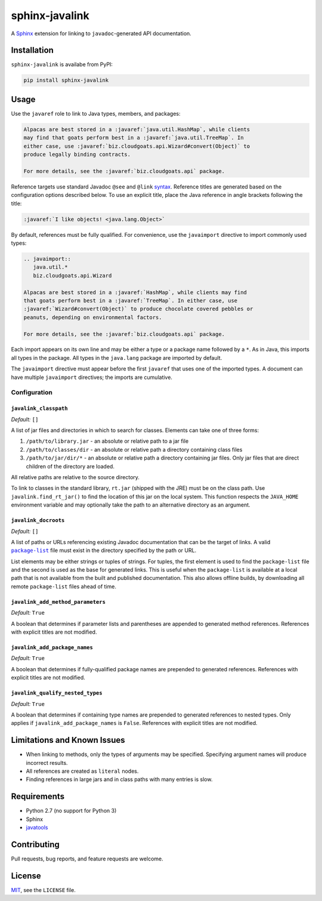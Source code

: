 ***************
sphinx-javalink
***************

A Sphinx_ extension for linking to ``javadoc``-generated API documentation.

.. _Sphinx: http://sphinx-doc.org/

Installation
============

``sphinx-javalink`` is availabe from PyPI:

.. code-block:: console

    pip install sphinx-javalink

Usage
=====

Use the ``javaref`` role to link to Java types, members, and packages:

.. code-block:: rst

    Alpacas are best stored in a :javaref:`java.util.HashMap`, while clients
    may find that goats perform best in a :javaref:`java.util.TreeMap`. In
    either case, use :javaref:`biz.cloudgoats.api.Wizard#convert(Object)` to
    produce legally binding contracts.

    For more details, see the :javaref:`biz.cloudgoats.api` package.

Reference targets use standard Javadoc ``@see`` and ``@link`` syntax_.
Reference titles are generated based on the configuration options described
below. To use an explicit title, place the Java reference in angle brackets
following the title:

.. code-block:: rst

    :javaref:`I like objects! <java.lang.Object>`

By default, references must be fully qualified. For convenience, use the
``javaimport`` directive to import commonly used types:

.. code-block:: rst

    .. javaimport::
       java.util.*
       biz.cloudgoats.api.Wizard

    Alpacas are best stored in a :javaref:`HashMap`, while clients may find
    that goats perform best in a :javaref:`TreeMap`. In either case, use
    :javaref:`Wizard#convert(Object)` to produce chocolate covered pebbles or
    peanuts, depending on environmental factors.

    For more details, see the :javaref:`biz.cloudgoats.api` package.

Each import appears on its own line and may be either a type or a package name
followed by a ``*``. As in Java, this imports all types in the package. All
types in the ``java.lang`` package are imported by default.

The ``javaimport`` directive must appear before the first ``javaref`` that uses
one of the imported types. A document can have multiple ``javaimport``
directives; the imports are cumulative.

.. _syntax: http://docs.oracle.com/javase/7/docs/technotes/tools/windows/javadoc.html#see

Configuration
-------------

``javalink_classpath``
^^^^^^^^^^^^^^^^^^^^^^

*Default:* ``[]``

A list of jar files and directories in which to search for classes.  Elements
can take one of three forms:

1. ``/path/to/library.jar`` - an absolute or relative path to a jar file
2. ``/path/to/classes/dir`` - an absolute or relative path a directory
   containing class files
3. ``/path/to/jar/dir/*`` - an absolute or relative path a directory containing
   jar files. Only jar files that are direct children of the directory are
   loaded.

All relative paths are relative to the source directory.

To link to classes in the standard library, ``rt.jar`` (shipped with the JRE)
must be on the class path. Use ``javalink.find_rt_jar()`` to find the location
of this jar on the local system. This function respects the ``JAVA_HOME``
environment variable and may optionally take the path to an alternative
directory as an argument.

``javalink_docroots``
^^^^^^^^^^^^^^^^^^^^^

*Default:* ``[]``

A list of paths or URLs referencing existing Javadoc documentation that can be
the target of links. A valid |package-list|_ file must exist in the directory
specified by the path or URL.

List elements may be either strings or tuples of strings. For tuples, the first
element is used to find the ``package-list`` file and the second is used as the
base for generated links. This is useful when the ``package-list`` is available
at a local path that is not available from the built and published
documentation. This also allows offline builds, by downloading all remote
``package-list`` files ahead of time.

.. |package-list| replace:: ``package-list``
.. _package-list: http://docs.oracle.com/javase/7/docs/technotes/tools/windows/javadoc.html#linkpackagelist

``javalink_add_method_parameters``
^^^^^^^^^^^^^^^^^^^^^^^^^^^^^^^^^^

*Default:* ``True``

A boolean that determines if parameter lists and parentheses are appended to
generated method references. References with explicit titles are not modified.

``javalink_add_package_names``
^^^^^^^^^^^^^^^^^^^^^^^^^^^^^^

*Default:* ``True``

A boolean that determines if fully-qualified package names are prepended to
generated references. References with explicit titles are not modified.

``javalink_qualify_nested_types``
^^^^^^^^^^^^^^^^^^^^^^^^^^^^^^^^^

*Default:* ``True``

A boolean that determines if containing type names are prepended to generated
references to nested types. Only applies if ``javalink_add_package_names`` is
``False``. References with explicit titles are not modified.

Limitations and Known Issues
============================

- When linking to methods, only the types of arguments may be specified.
  Specifying argument names will produce incorrect results.
- All references are created as ``literal`` nodes.
- Finding references in large jars and in class paths with many entries is
  slow.

Requirements
============

- Python 2.7 (no support for Python 3)
- Sphinx
- `javatools <https://github.com/obriencj/python-javatools>`_

Contributing
============

Pull requests, bug reports, and feature requests are welcome.

License
=======

`MIT <http://opensource.org/licenses/MIT>`_, see the ``LICENSE`` file.
